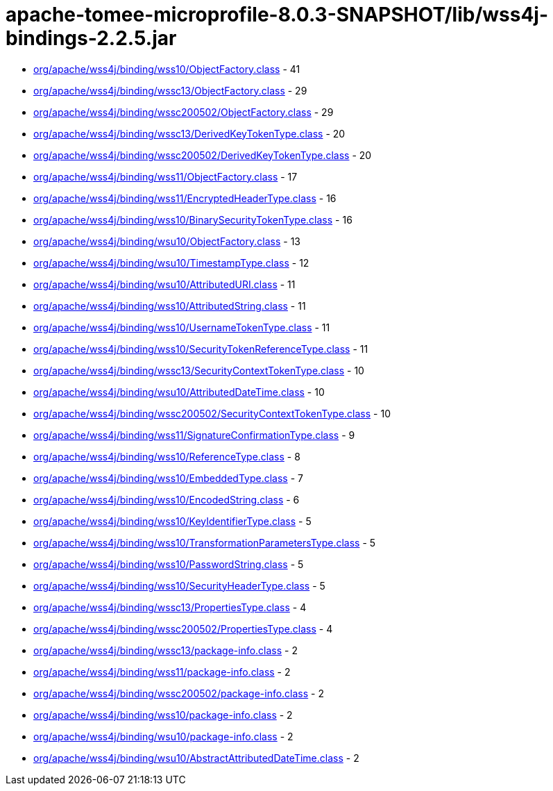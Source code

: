= apache-tomee-microprofile-8.0.3-SNAPSHOT/lib/wss4j-bindings-2.2.5.jar

 - link:org/apache/wss4j/binding/wss10/ObjectFactory.adoc[org/apache/wss4j/binding/wss10/ObjectFactory.class] - 41
 - link:org/apache/wss4j/binding/wssc13/ObjectFactory.adoc[org/apache/wss4j/binding/wssc13/ObjectFactory.class] - 29
 - link:org/apache/wss4j/binding/wssc200502/ObjectFactory.adoc[org/apache/wss4j/binding/wssc200502/ObjectFactory.class] - 29
 - link:org/apache/wss4j/binding/wssc13/DerivedKeyTokenType.adoc[org/apache/wss4j/binding/wssc13/DerivedKeyTokenType.class] - 20
 - link:org/apache/wss4j/binding/wssc200502/DerivedKeyTokenType.adoc[org/apache/wss4j/binding/wssc200502/DerivedKeyTokenType.class] - 20
 - link:org/apache/wss4j/binding/wss11/ObjectFactory.adoc[org/apache/wss4j/binding/wss11/ObjectFactory.class] - 17
 - link:org/apache/wss4j/binding/wss11/EncryptedHeaderType.adoc[org/apache/wss4j/binding/wss11/EncryptedHeaderType.class] - 16
 - link:org/apache/wss4j/binding/wss10/BinarySecurityTokenType.adoc[org/apache/wss4j/binding/wss10/BinarySecurityTokenType.class] - 16
 - link:org/apache/wss4j/binding/wsu10/ObjectFactory.adoc[org/apache/wss4j/binding/wsu10/ObjectFactory.class] - 13
 - link:org/apache/wss4j/binding/wsu10/TimestampType.adoc[org/apache/wss4j/binding/wsu10/TimestampType.class] - 12
 - link:org/apache/wss4j/binding/wsu10/AttributedURI.adoc[org/apache/wss4j/binding/wsu10/AttributedURI.class] - 11
 - link:org/apache/wss4j/binding/wss10/AttributedString.adoc[org/apache/wss4j/binding/wss10/AttributedString.class] - 11
 - link:org/apache/wss4j/binding/wss10/UsernameTokenType.adoc[org/apache/wss4j/binding/wss10/UsernameTokenType.class] - 11
 - link:org/apache/wss4j/binding/wss10/SecurityTokenReferenceType.adoc[org/apache/wss4j/binding/wss10/SecurityTokenReferenceType.class] - 11
 - link:org/apache/wss4j/binding/wssc13/SecurityContextTokenType.adoc[org/apache/wss4j/binding/wssc13/SecurityContextTokenType.class] - 10
 - link:org/apache/wss4j/binding/wsu10/AttributedDateTime.adoc[org/apache/wss4j/binding/wsu10/AttributedDateTime.class] - 10
 - link:org/apache/wss4j/binding/wssc200502/SecurityContextTokenType.adoc[org/apache/wss4j/binding/wssc200502/SecurityContextTokenType.class] - 10
 - link:org/apache/wss4j/binding/wss11/SignatureConfirmationType.adoc[org/apache/wss4j/binding/wss11/SignatureConfirmationType.class] - 9
 - link:org/apache/wss4j/binding/wss10/ReferenceType.adoc[org/apache/wss4j/binding/wss10/ReferenceType.class] - 8
 - link:org/apache/wss4j/binding/wss10/EmbeddedType.adoc[org/apache/wss4j/binding/wss10/EmbeddedType.class] - 7
 - link:org/apache/wss4j/binding/wss10/EncodedString.adoc[org/apache/wss4j/binding/wss10/EncodedString.class] - 6
 - link:org/apache/wss4j/binding/wss10/KeyIdentifierType.adoc[org/apache/wss4j/binding/wss10/KeyIdentifierType.class] - 5
 - link:org/apache/wss4j/binding/wss10/TransformationParametersType.adoc[org/apache/wss4j/binding/wss10/TransformationParametersType.class] - 5
 - link:org/apache/wss4j/binding/wss10/PasswordString.adoc[org/apache/wss4j/binding/wss10/PasswordString.class] - 5
 - link:org/apache/wss4j/binding/wss10/SecurityHeaderType.adoc[org/apache/wss4j/binding/wss10/SecurityHeaderType.class] - 5
 - link:org/apache/wss4j/binding/wssc13/PropertiesType.adoc[org/apache/wss4j/binding/wssc13/PropertiesType.class] - 4
 - link:org/apache/wss4j/binding/wssc200502/PropertiesType.adoc[org/apache/wss4j/binding/wssc200502/PropertiesType.class] - 4
 - link:org/apache/wss4j/binding/wssc13/package-info.adoc[org/apache/wss4j/binding/wssc13/package-info.class] - 2
 - link:org/apache/wss4j/binding/wss11/package-info.adoc[org/apache/wss4j/binding/wss11/package-info.class] - 2
 - link:org/apache/wss4j/binding/wssc200502/package-info.adoc[org/apache/wss4j/binding/wssc200502/package-info.class] - 2
 - link:org/apache/wss4j/binding/wss10/package-info.adoc[org/apache/wss4j/binding/wss10/package-info.class] - 2
 - link:org/apache/wss4j/binding/wsu10/package-info.adoc[org/apache/wss4j/binding/wsu10/package-info.class] - 2
 - link:org/apache/wss4j/binding/wsu10/AbstractAttributedDateTime.adoc[org/apache/wss4j/binding/wsu10/AbstractAttributedDateTime.class] - 2
